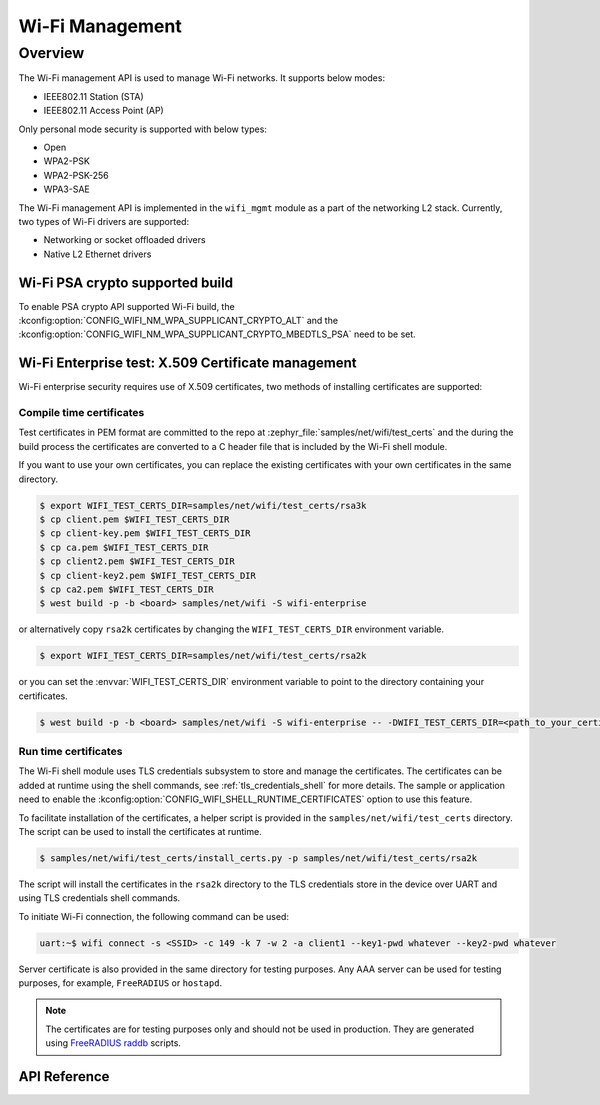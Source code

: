 .. _wifi_mgmt:

Wi-Fi Management
################

Overview
========

The Wi-Fi management API is used to manage Wi-Fi networks. It supports below modes:

* IEEE802.11 Station (STA)
* IEEE802.11 Access Point (AP)

Only personal mode security is supported with below types:

* Open
* WPA2-PSK
* WPA2-PSK-256
* WPA3-SAE

The Wi-Fi management API is implemented in the ``wifi_mgmt`` module as a part of the networking L2
stack.
Currently, two types of Wi-Fi drivers are supported:

* Networking or socket offloaded drivers
* Native L2 Ethernet drivers

Wi-Fi PSA crypto supported build
********************************

To enable PSA crypto API supported Wi-Fi build, the :kconfig:option:`CONFIG_WIFI_NM_WPA_SUPPLICANT_CRYPTO_ALT` and the :kconfig:option:`CONFIG_WIFI_NM_WPA_SUPPLICANT_CRYPTO_MBEDTLS_PSA` need to be set.

Wi-Fi Enterprise test: X.509 Certificate management
***************************************************

Wi-Fi enterprise security requires use of X.509 certificates, two methods of installing certificates are supported:

Compile time certificates
-------------------------

Test certificates in PEM format are committed to the repo at :zephyr_file:`samples/net/wifi/test_certs` and the during the
build process the certificates are converted to a C header file that is included by the Wi-Fi shell
module.

If you want to use your own certificates, you can replace the existing certificates with your own certificates in the same directory.

.. code-block:: bash

    $ export WIFI_TEST_CERTS_DIR=samples/net/wifi/test_certs/rsa3k
    $ cp client.pem $WIFI_TEST_CERTS_DIR
    $ cp client-key.pem $WIFI_TEST_CERTS_DIR
    $ cp ca.pem $WIFI_TEST_CERTS_DIR
    $ cp client2.pem $WIFI_TEST_CERTS_DIR
    $ cp client-key2.pem $WIFI_TEST_CERTS_DIR
    $ cp ca2.pem $WIFI_TEST_CERTS_DIR
    $ west build -p -b <board> samples/net/wifi -S wifi-enterprise

or alternatively copy ``rsa2k`` certificates by changing the ``WIFI_TEST_CERTS_DIR`` environment variable.

.. code-block:: bash

    $ export WIFI_TEST_CERTS_DIR=samples/net/wifi/test_certs/rsa2k

or you can set the :envvar:`WIFI_TEST_CERTS_DIR` environment variable to point to the directory containing your certificates.

.. code-block:: bash

    $ west build -p -b <board> samples/net/wifi -S wifi-enterprise -- -DWIFI_TEST_CERTS_DIR=<path_to_your_certificates>

Run time certificates
---------------------

The Wi-Fi shell module uses TLS credentials subsystem to store and manage the certificates. The certificates can be added at runtime using the shell commands, see :ref:`tls_credentials_shell` for more details.
The sample or application need to enable the :kconfig:option:`CONFIG_WIFI_SHELL_RUNTIME_CERTIFICATES` option to use this feature.

To facilitate installation of the certificates, a helper script is provided in the ``samples/net/wifi/test_certs`` directory. The script can be used to install the certificates at runtime.

.. code-block:: bash

    $ samples/net/wifi/test_certs/install_certs.py -p samples/net/wifi/test_certs/rsa2k

The script will install the certificates in the ``rsa2k`` directory to the TLS credentials store in the device over UART and using TLS credentials shell commands.


To initiate Wi-Fi connection, the following command can be used:

.. code-block:: console

    uart:~$ wifi connect -s <SSID> -c 149 -k 7 -w 2 -a client1 --key1-pwd whatever --key2-pwd whatever

Server certificate is also provided in the same directory for testing purposes.
Any AAA server can be used for testing purposes, for example, ``FreeRADIUS`` or ``hostapd``.

.. note::

    The certificates are for testing purposes only and should not be used in production.
    They are generated using `FreeRADIUS raddb <https://github.com/FreeRADIUS/freeradius-server/tree/master/raddb/certs>`_ scripts.

API Reference
*************

.. doxygengroup:: wifi_mgmt
